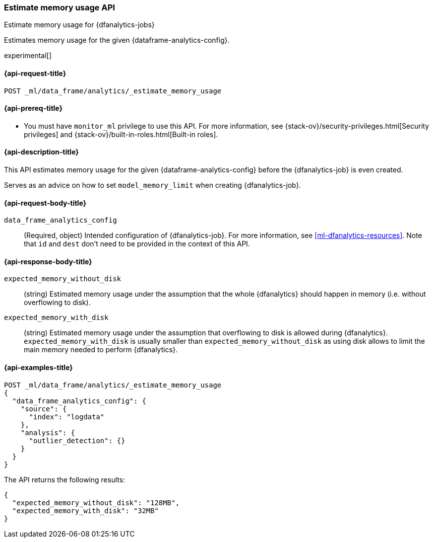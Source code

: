 [role="xpack"]
[testenv="platinum"]
[[estimate-memory-usage-dfanalytics]]
=== Estimate memory usage API

[subs="attributes"]
++++
<titleabbrev>Estimate memory usage for {dfanalytics-jobs}</titleabbrev>
++++

Estimates memory usage for the given {dataframe-analytics-config}.

experimental[]

[[ml-estimate-memory-usage-dfanalytics-request]]
==== {api-request-title}

`POST _ml/data_frame/analytics/_estimate_memory_usage`

[[ml-estimate-memory-usage-dfanalytics-prereq]]
==== {api-prereq-title}

* You must have `monitor_ml` privilege to use this API. For more 
information, see {stack-ov}/security-privileges.html[Security privileges] and 
{stack-ov}/built-in-roles.html[Built-in roles].

[[ml-estimate-memory-usage-dfanalytics-desc]]
==== {api-description-title}

This API estimates memory usage for the given {dataframe-analytics-config} before the {dfanalytics-job} is even created.

Serves as an advice on how to set `model_memory_limit` when creating {dfanalytics-job}.

[[ml-estimate-memory-usage-dfanalytics-request-body]]
==== {api-request-body-title}

`data_frame_analytics_config`::
  (Required, object) Intended configuration of {dfanalytics-job}. For more information, see
  <<ml-dfanalytics-resources>>.
  Note that `id` and `dest` don't need to be provided in the context of this API.

[[ml-estimate-memory-usage-dfanalytics-results]]
==== {api-response-body-title}

`expected_memory_without_disk`::
  (string) Estimated memory usage under the assumption that the whole {dfanalytics} should happen in memory
  (i.e. without overflowing to disk).
  
`expected_memory_with_disk`::
  (string) Estimated memory usage under the assumption that overflowing to disk is allowed during {dfanalytics}.
  `expected_memory_with_disk` is usually smaller than `expected_memory_without_disk` as using disk allows to
  limit the main memory needed to perform {dfanalytics}.

[[ml-estimate-memory-usage-dfanalytics-example]]
==== {api-examples-title}

[source,console]
--------------------------------------------------
POST _ml/data_frame/analytics/_estimate_memory_usage
{
  "data_frame_analytics_config": {
    "source": {
      "index": "logdata"
    },
    "analysis": {
      "outlier_detection": {}
    }
  }
}
--------------------------------------------------
// TEST[skip:TBD]

The API returns the following results:

[source,console-result]
----
{
  "expected_memory_without_disk": "128MB",
  "expected_memory_with_disk": "32MB"
}
----
